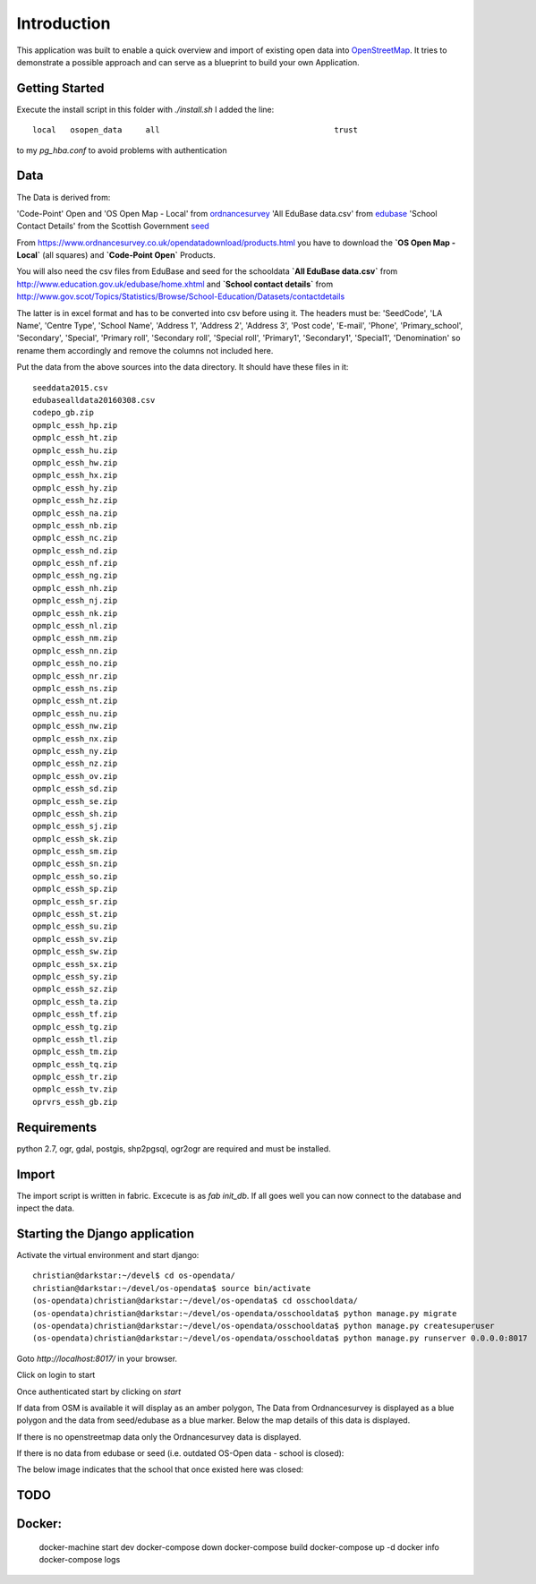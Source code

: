 
Introduction
============

This application was built to enable a quick overview and import of existing
open data into OpenStreetMap_. It tries to demonstrate a possible approach
and can serve as a blueprint to build your own Application.

Getting Started
----------------

Execute the install script in this folder with `./install.sh`
I added the line::

    local   osopen_data     all                                     trust

to my `pg_hba.conf` to avoid problems with authentication

Data
----

The Data is derived from:

'Code-Point' Open and 'OS Open Map - Local' from ordnancesurvey_
'All EduBase data.csv' from edubase_
'School Contact Details' from the  Scottish Government seed_

From https://www.ordnancesurvey.co.uk/opendatadownload/products.html
you have to download the
**`OS Open Map - Local`** (all squares) and **`Code-Point Open`** Products.

You will also need the csv files from EduBase and seed for the schooldata
**`All EduBase data.csv`** from http://www.education.gov.uk/edubase/home.xhtml
and **`School contact details`** from
http://www.gov.scot/Topics/Statistics/Browse/School-Education/Datasets/contactdetails

The latter is in excel format and has to be converted into csv before
using it. The headers must be:
'SeedCode',
'LA Name',
'Centre Type',
'School Name',
'Address 1',
'Address 2',
'Address 3',
'Post code',
'E-mail',
'Phone',
'Primary_school',
'Secondary',
'Special',
'Primary roll',
'Secondary roll',
'Special roll',
'Primary1',
'Secondary1',
'Special1',
'Denomination'
so rename them accordingly and remove the columns not included here.

Put the data from the above sources into the data directory.
It should have these files in it::

    seeddata2015.csv
    edubasealldata20160308.csv
    codepo_gb.zip
    opmplc_essh_hp.zip
    opmplc_essh_ht.zip
    opmplc_essh_hu.zip
    opmplc_essh_hw.zip
    opmplc_essh_hx.zip
    opmplc_essh_hy.zip
    opmplc_essh_hz.zip
    opmplc_essh_na.zip
    opmplc_essh_nb.zip
    opmplc_essh_nc.zip
    opmplc_essh_nd.zip
    opmplc_essh_nf.zip
    opmplc_essh_ng.zip
    opmplc_essh_nh.zip
    opmplc_essh_nj.zip
    opmplc_essh_nk.zip
    opmplc_essh_nl.zip
    opmplc_essh_nm.zip
    opmplc_essh_nn.zip
    opmplc_essh_no.zip
    opmplc_essh_nr.zip
    opmplc_essh_ns.zip
    opmplc_essh_nt.zip
    opmplc_essh_nu.zip
    opmplc_essh_nw.zip
    opmplc_essh_nx.zip
    opmplc_essh_ny.zip
    opmplc_essh_nz.zip
    opmplc_essh_ov.zip
    opmplc_essh_sd.zip
    opmplc_essh_se.zip
    opmplc_essh_sh.zip
    opmplc_essh_sj.zip
    opmplc_essh_sk.zip
    opmplc_essh_sm.zip
    opmplc_essh_sn.zip
    opmplc_essh_so.zip
    opmplc_essh_sp.zip
    opmplc_essh_sr.zip
    opmplc_essh_st.zip
    opmplc_essh_su.zip
    opmplc_essh_sv.zip
    opmplc_essh_sw.zip
    opmplc_essh_sx.zip
    opmplc_essh_sy.zip
    opmplc_essh_sz.zip
    opmplc_essh_ta.zip
    opmplc_essh_tf.zip
    opmplc_essh_tg.zip
    opmplc_essh_tl.zip
    opmplc_essh_tm.zip
    opmplc_essh_tq.zip
    opmplc_essh_tr.zip
    opmplc_essh_tv.zip
    oprvrs_essh_gb.zip


Requirements
-------------

python 2.7, ogr, gdal, postgis, shp2pgsql, ogr2ogr are required and must be installed.



Import
------

The import script is written in fabric. Excecute is as `fab init_db`.
If all goes well you can now connect to the database and inpect the
data.



Starting the Django application
--------------------------------

Activate the virtual environment and start django::

    christian@darkstar:~/devel$ cd os-opendata/
    christian@darkstar:~/devel/os-opendata$ source bin/activate
    (os-opendata)christian@darkstar:~/devel/os-opendata$ cd osschooldata/
    (os-opendata)christian@darkstar:~/devel/os-opendata/osschooldata$ python manage.py migrate
    (os-opendata)christian@darkstar:~/devel/os-opendata/osschooldata$ python manage.py createsuperuser
    (os-opendata)christian@darkstar:~/devel/os-opendata/osschooldata$ python manage.py runserver 0.0.0.0:8017

Goto `http://localhost:8017/` in your browser.

Click on login to start

.. image:: https://raw.github.com/cleder/os-opendata-edubase/master/docs/login.png

Once authenticated start by clicking on *start*

.. image:: https://raw.github.com/cleder/os-opendata-edubase/master/docs/logged_in.png

If data from OSM is available it will display as an amber polygon, The Data from
Ordnancesurvey is displayed as a blue polygon and the data from seed/edubase as
a blue marker. Below the map details of this data is displayed.

.. image:: https://raw.github.com/cleder/os-opendata-edubase/master/docs/assign.png

If there is no openstreetmap data only the Ordnancesurvey data is displayed.

.. image:: https://raw.github.com/cleder/os-opendata-edubase/master/docs/assign-nosm.png

If there is no data from edubase or seed (i.e. outdated OS-Open data - school is closed):

.. image:: https://raw.github.com/cleder/os-opendata-edubase/master/docs/assign-no-school.png

The below image indicates that the school that once existed here was closed:

.. image:: https://raw.github.com/cleder/os-opendata-edubase/master/docs/assign-osm-no-edudata.png

TODO
----

Docker:
-------

    docker-machine start dev
    docker-compose down
    docker-compose build
    docker-compose up -d
    docker info
    docker-compose logs



.. _ordnancesurvey: https://www.ordnancesurvey.co.uk/opendatadownload/products.html
.. _edubase: http://www.education.gov.uk/edubase/home.xhtml
.. _seed: http://www.gov.scot/Topics/Statistics/Browse/School-Education/Datasets/contactdetails
.. _OpenStreetMap: https://www.openstreetmap.org/#map=17/53.23383/-0.53536
